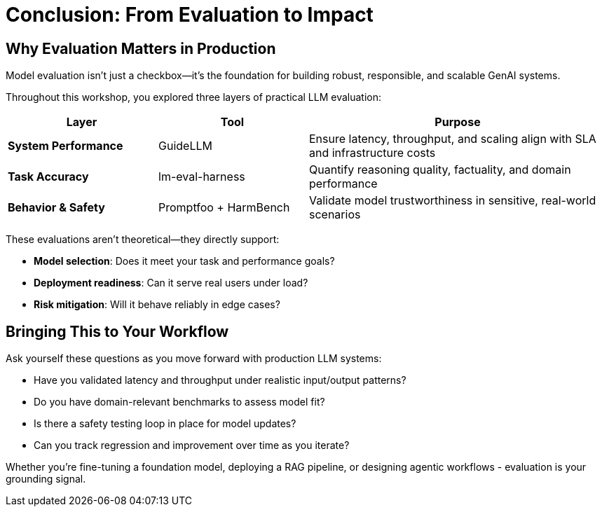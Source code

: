 :imagesdir: ../assets/images
[#eval-conclusion]
# Conclusion: From Evaluation to Impact

## Why Evaluation Matters in Production

Model evaluation isn’t just a checkbox—it’s the foundation for building robust, responsible, and scalable GenAI systems.

Throughout this workshop, you explored three layers of practical LLM evaluation:

[cols="1,1,2", options="header"]
|===
| Layer
| Tool
| Purpose

| **System Performance**
| GuideLLM
| Ensure latency, throughput, and scaling align with SLA and infrastructure costs

| **Task Accuracy**
| lm-eval-harness
| Quantify reasoning quality, factuality, and domain performance

| **Behavior & Safety**
| Promptfoo + HarmBench
| Validate model trustworthiness in sensitive, real-world scenarios
|===

These evaluations aren't theoretical—they directly support:

* **Model selection**: Does it meet your task and performance goals?

* **Deployment readiness**: Can it serve real users under load?

* **Risk mitigation**: Will it behave reliably in edge cases?

## Bringing This to Your Workflow

Ask yourself these questions as you move forward with production LLM systems:

- Have you validated latency and throughput under realistic input/output patterns?

- Do you have domain-relevant benchmarks to assess model fit?

- Is there a safety testing loop in place for model updates?

- Can you track regression and improvement over time as you iterate?

Whether you're fine-tuning a foundation model, deploying a RAG pipeline, or designing agentic workflows - evaluation is your grounding signal.

//// 
## Uninstall Deployments

We will be redeploying vLLM and model with different parameters in the next module. To clean up the namespace, run the following command:   

[source,console,role=execute,subs=attributes+]
----
oc delete namespace rhaiis-demo
----
////